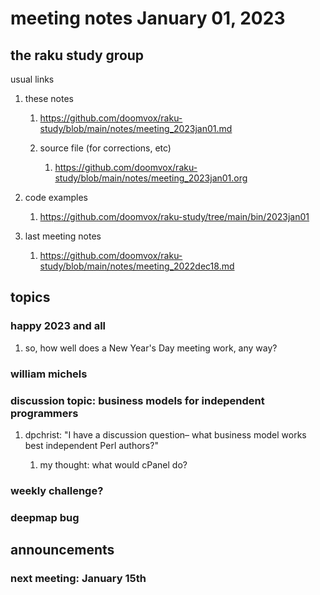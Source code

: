 * meeting notes January 01, 2023
** the raku study group
**** usual links
***** these notes
****** https://github.com/doomvox/raku-study/blob/main/notes/meeting_2023jan01.md
****** source file (for corrections, etc)
******* https://github.com/doomvox/raku-study/blob/main/notes/meeting_2023jan01.org
***** code examples
****** https://github.com/doomvox/raku-study/tree/main/bin/2023jan01
***** last meeting notes
****** https://github.com/doomvox/raku-study/blob/main/notes/meeting_2022dec18.md

** topics
*** happy 2023 and all
**** so, how well does a New Year's Day meeting work, any way?

*** william michels 


*** discussion topic: business models for independent programmers
**** dpchrist: "I have a discussion question-- what business model works best independent Perl authors?"
***** my thought: what would cPanel do?

*** weekly challenge?

*** deepmap bug

** announcements 
*** next meeting: January 15th
